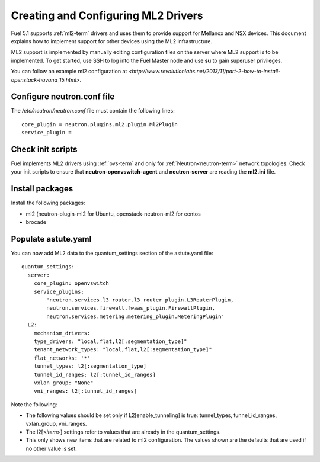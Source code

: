 
.. _ml2-create-ops:

Creating and Configuring ML2 Drivers
====================================

Fuel 5.1 supports :ref:`ml2-term` drivers
and uses them to provide support for Mellanox and NSX devices.
This document explains how to implement support
for other devices using the ML2 infrastructure.

ML2 support is implemented by manually editing configuration files
on the server where ML2 support is to be implemented.
To get started, use SSH to log into the Fuel Master node
and use **su** to gain superuser privileges.

You can follow an example ml2 configuration at
`<http://www.revolutionlabs.net/2013/11/part-2-how-to-install-openstack-havana_15.html>`.


Configure neutron.conf file
---------------------------

The */etc/neutron/neutron.conf* file
must contain the following lines:

::

    core_plugin = neutron.plugins.ml2.plugin.Ml2Plugin
    service_plugin =

Check init scripts
------------------

Fuel implements ML2 drivers using :ref:`ovs-term`
and only for :ref:`Neutron<neutron-term>` network topologies.
Check your init scripts to ensure that
**neutron-openvswitch-agent** and
**neutron-server** are reading the **ml2.ini** file.

Install packages
----------------

Install the following packages:


- ml2 (neutron-plugin-ml2 for Ubuntu,
  openstack-neutron-ml2 for centos
- brocade

Populate astute.yaml
--------------------
You can now add ML2 data to the quantum_settings section
of the astute.yaml file:

::

    quantum_settings:
      server:
        core_plugin: openvswitch
        service_plugins:
            'neutron.services.l3_router.l3_router_plugin.L3RouterPlugin,
            neutron.services.firewall.fwaas_plugin.FirewallPlugin,
            neutron.services.metering.metering_plugin.MeteringPlugin'
      L2:
        mechanism_drivers:
        type_drivers: "local,flat,l2[:segmentation_type]"
        tenant_network_types: "local,flat,l2[:segmentation_type]"
        flat_networks: '*'
        tunnel_types: l2[:segmentation_type]
        tunnel_id_ranges: l2[:tunnel_id_ranges]
        vxlan_group: "None"
        vni_ranges: l2[:tunnel_id_ranges]

Note the following:

- The following values should be set
  only if L2[enable_tunneling] is true:
  tunnel_types, tunnel_id_ranges, vxlan_group, vni_ranges.

- The l2[<*item*>] settings refer to values
  that are already in the quantum_settings.

- This only shows new items that are related to ml2 configuration.
  The values shown are the defaults that are used
  if no other value is set.

